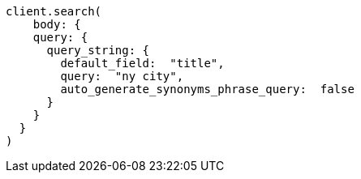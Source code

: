 [source, ruby]
----
client.search(
    body: {
    query: {
      query_string: {
        default_field:  "title",
        query:  "ny city",
        auto_generate_synonyms_phrase_query:  false
      }
    }
  }
)
----
